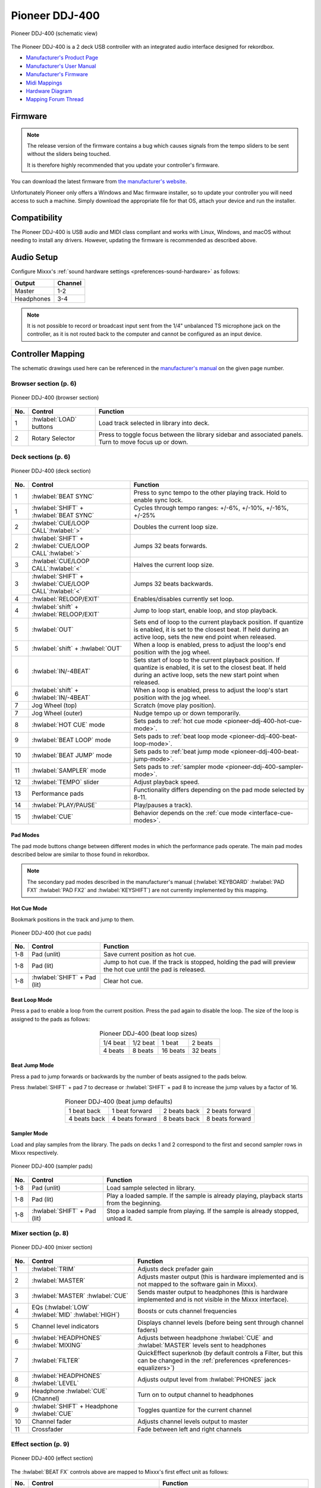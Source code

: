 Pioneer DDJ-400
===============

.. sectionauthor::
   jusko <justin.kourie@gmail.com>

.. figure:: ../../_static/controllers/pioneer_ddj_400.svg
   :align: center
   :width: 100%
   :figwidth: 100%
   :alt: Pioneer DDJ-400 (schematic view)
   :figclass: pretty-figures

   Pioneer DDJ-400 (schematic view)

The Pioneer DDJ-400 is a 2 deck USB controller with an integrated audio interface
designed for rekordbox.

- `Manufacturer's Product Page <https://www.pioneerdj.com/en-us/product/controller/ddj-400/black/overview/>`__
- `Manufacturer's User Manual <http://docs.pioneerdj.com/Manuals/DDJ_400_DRI1551A_manual/>`__
- `Manufacturer's Firmware <https://www.pioneerdj.com/en/support/software/controller/ddj-400/>`__
- `Midi Mappings <https://www.pioneerdj.com/-/media/pioneerdj/software-info/controller/ddj-400/ddj-400_midi_message_list_e1.pdf>`__
- `Hardware Diagram <https://www.pioneerdj.com/-/media/pioneerdj/software-info/controller/ddj-400/ddj-400_hardwarediagram_rekordboxdj_e1.pdf?la=en-us>`__
- `Mapping Forum Thread <https://mixxx.discourse.group/t/pioneer-ddj-400/17476>`__

.. versionadded:: 2.3.0

Firmware
--------

.. note:: The release version of the firmware contains a bug which causes
          signals from the tempo sliders to be sent without the sliders being
          touched.

          It is therefore highly recommended that you update your controller's
          firmware.

You can download the latest firmware from
`the manufacturer's website <https://www.pioneerdj.com/en/support/software/controller/ddj-400/>`__.

Unfortunately Pioneer only offers a Windows and Mac firmware installer, so to
update your controller you will need access to such a machine. Simply download
the appropriate file for that OS, attach your device and run the installer.

Compatibility
-----------------

The Pioneer DDJ-400 is USB audio and MIDI class compliant and works
with Linux, Windows, and macOS without needing to install any drivers.
However, updating the firmware is recommended as described above.

Audio Setup
-----------

Configure Mixxx's :ref:`sound hardware settings <preferences-sound-hardware>` as follows:

============ ========
Output       Channel
============ ========
Master       1-2
Headphones   3-4
============ ========

.. note:: It is not possible to record or broadcast input sent from the 1/4" unbalanced
          TS microphone jack on the controller, as it is not routed back to the computer
          and cannot be configured as an input device.

Controller Mapping
------------------

The schematic drawings used here can be referenced in the
`manufacturer's manual <http://docs.pioneerdj.com/Manuals/DDJ_400_DRI1551A_manual/>`__
on the given page number.

Browser section (p. 6)
~~~~~~~~~~~~~~~~~~~~~~

.. figure:: ../../_static/controllers/pioneer_ddj_400_browser.svg
   :align: center
   :width: 50%
   :figwidth: 100%
   :alt: Pioneer DDJ-400 (browser section)
   :figclass: pretty-figures

   Pioneer DDJ-400 (browser section)

========  ==================================================  ==========================================
No.       Control                                             Function
========  ==================================================  ==========================================
1         :hwlabel:`LOAD` buttons                             Load track selected in library into deck.
2         Rotary Selector                                     Press to toggle focus between the library sidebar and associated panels. Turn to move focus up or down.
========  ==================================================  ==========================================

Deck sections (p. 6)
~~~~~~~~~~~~~~~~~~~~
.. _pioneer-ddj-400-deck-sections:

.. figure:: ../../_static/controllers/pioneer_ddj_400_deck.svg
   :align: center
   :width: 65%
   :figwidth: 100%
   :alt: Pioneer DDJ-400 (deck section)
   :figclass: pretty-figures

   Pioneer DDJ-400 (deck section)

====  =======================================================  ======================================================================
No.   Control                                                  Function
====  =======================================================  ======================================================================
1     :hwlabel:`BEAT SYNC`                                     Press to sync tempo to the other playing track. Hold to enable sync lock.
1     :hwlabel:`SHIFT` + :hwlabel:`BEAT SYNC`                  Cycles through tempo ranges: +/-6%, +/-10%, +/-16%, +/-25%
2     :hwlabel:`CUE/LOOP CALL`:hwlabel:`>`                     Doubles the current loop size.
2     :hwlabel:`SHIFT` + :hwlabel:`CUE/LOOP CALL`:hwlabel:`>`  Jumps 32 beats forwards.
3     :hwlabel:`CUE/LOOP CALL`:hwlabel:`<`                     Halves the current loop size.
3     :hwlabel:`SHIFT` + :hwlabel:`CUE/LOOP CALL`:hwlabel:`<`  Jumps 32 beats backwards.
4     :hwlabel:`RELOOP/EXIT`                                   Enables/disables currently set loop.
4     :hwlabel:`shift` + :hwlabel:`RELOOP/EXIT`                Jump to loop start, enable loop, and stop playback.
5     :hwlabel:`OUT`                                           Sets end of loop to the current playback position.
                                                               If quantize is enabled, it is set to the closest beat.
                                                               If held during an active loop, sets the new end point when released.
5     :hwlabel:`shift` + :hwlabel:`OUT`                        When a loop is enabled, press to adjust the loop's end position with the jog wheel.
6     :hwlabel:`IN/-4BEAT`                                     Sets start of loop to the current playback position. If quantize is enabled, it is set to the closest beat.
                                                               If held during an active loop, sets the new start point when released.
6     :hwlabel:`shift` + :hwlabel:`IN/-4BEAT`                  When a loop is enabled, press to adjust the loop's start position with the jog wheel.
7     Jog Wheel (top)                                          Scratch (move play position).
7     Jog Wheel (outer)                                        Nudge tempo up or down temporarily.
8     :hwlabel:`HOT CUE` mode                                  Sets pads to :ref:`hot cue mode <pioneer-ddj-400-hot-cue-mode>`.
9     :hwlabel:`BEAT LOOP` mode                                Sets pads to :ref:`beat loop mode <pioneer-ddj-400-beat-loop-mode>`.
10    :hwlabel:`BEAT JUMP` mode                                Sets pads to :ref:`beat jump mode <pioneer-ddj-400-beat-jump-mode>`.
11    :hwlabel:`SAMPLER` mode                                  Sets pads to :ref:`sampler mode <pioneer-ddj-400-sampler-mode>`.
12    :hwlabel:`TEMPO` slider                                  Adjust playback speed.
13    Performance pads                                         Functionality differs depending on the pad mode selected by 8-11.
14    :hwlabel:`PLAY/PAUSE`                                    Play/pauses a track).
15    :hwlabel:`CUE`                                           Behavior depends on the :ref:`cue mode <interface-cue-modes>`.
====  =======================================================  ======================================================================

Pad Modes
^^^^^^^^^

The pad mode buttons change between different modes in which the performance pads operate. The main
pad modes described below are similar to those found in rekordbox.

.. note:: The secondary pad modes described in the manufacturer's manual
          (:hwlabel:`KEYBOARD` :hwlabel:`PAD FX1` :hwlabel:`PAD FX2` and
          :hwlabel:`KEYSHIFT`) are not currently implemented by this
          mapping.

Hot Cue Mode
^^^^^^^^^^^^
.. _pioneer-ddj-400-hot-cue-mode:

Bookmark positions in the track and jump to them.

.. figure:: ../../_static/controllers/pioneer_ddj_400_performancepads.svg
   :align: center
   :width: 40%
   :figwidth: 100%
   :alt: Pioneer DDJ-400 (hot cue pads)
   :figclass: pretty-figures

   Pioneer DDJ-400 (hot cue pads)


========  ===============================  ========================================================
No.       Control                          Function
========  ===============================  ========================================================
1-8       Pad (unlit)                      Save current position as hot cue.
1-8       Pad (lit)                        Jump to hot cue. If the track is stopped, holding the
                                           pad will preview the hot cue until the pad is released.
1-8       :hwlabel:`SHIFT` + Pad (lit)     Clear hot cue.
========  ===============================  ========================================================

Beat Loop Mode
^^^^^^^^^^^^^^
.. _pioneer-ddj-400-beat-loop-mode:

Press a pad to enable a loop from the current position. Press the pad again to
disable the loop. The size of the loop is assigned to the pads as follows:

.. figure:: ../../_static/controllers/pioneer_ddj_400_performancepads.svg
   :align: center
   :width: 40%
   :figwidth: 100%
   :alt: Pioneer DDJ-400 (beat loop pads)
   :figclass: pretty-figures

.. table:: Pioneer DDJ-400 (beat loop sizes)
   :align: center

   ============  ============  ============  ============
   1/4 beat      1/2 beat      1 beat        2 beats
   4 beats       8 beats       16 beats      32 beats
   ============  ============  ============  ============

Beat Jump Mode
^^^^^^^^^^^^^^
.. _pioneer-ddj-400-beat-jump-mode:

Press a pad to jump forwards or backwards by the number of beats assigned to the
pads below.

Press :hwlabel:`SHIFT` + pad 7 to decrease or :hwlabel:`SHIFT` + pad 8 to
increase the jump values by a factor of 16.

.. figure:: ../../_static/controllers/pioneer_ddj_400_performancepads.svg
   :align: center
   :width: 40%
   :figwidth: 100%
   :alt: Pioneer DDJ-400 (beat jump pads)
   :figclass: pretty-figures

.. table:: Pioneer DDJ-400 (beat jump defaults)
   :align: center

   =============  ===============  =============  ================
   1 beat back    1 beat forward   2 beats back   2 beats forward
   4 beats back   4 beats forward  8 beats back   8 beats forward
   =============  ===============  =============  ================

Sampler Mode
^^^^^^^^^^^^
.. _pioneer-ddj-400-sampler-mode:

Load and play samples from the library. The pads on decks 1 and 2 correspond to
the first and second sampler rows in Mixxx respectively.

.. figure:: ../../_static/controllers/pioneer_ddj_400_performancepads.svg
   :align: center
   :width: 40%
   :figwidth: 100%
   :alt: Pioneer DDJ-400 (sampler pad)
   :figclass: pretty-figures

   Pioneer DDJ-400 (sampler pads)


========  ===============================  ========================================================
No.       Control                                                          Function
========  ===============================  ========================================================
1-8       Pad (unlit)                      Load sample selected in library.
1-8       Pad (lit)                        Play a loaded sample. If the sample is already playing,
                                           playback starts from the beginning.
1-8       :hwlabel:`SHIFT` + Pad (lit)     Stop a loaded sample from playing. If the sample is
                                           already stopped, unload it.
========  ===============================  ========================================================

Mixer section (p. 8)
~~~~~~~~~~~~~~~~~~~~

.. figure:: ../../_static/controllers/pioneer_ddj_400_mixer.svg
   :align: center
   :width: 65%
   :figwidth: 100%
   :alt: Pioneer DDJ-400 (mixer section)
   :figclass: pretty-figures

   Pioneer DDJ-400 (mixer section)

====  =======================================================  ======================================================================
No.   Control                                                  Function
====  =======================================================  ======================================================================
1     :hwlabel:`TRIM`                                          Adjusts deck prefader gain
2     :hwlabel:`MASTER`                                        Adjusts master output (this is hardware implemented and is not mapped
                                                               to the software gain in Mixxx).
3     :hwlabel:`MASTER` :hwlabel:`CUE`                         Sends master output to headphones (this is hardware implemented and is
                                                               not visible in the Mixxx interface).
4     EQs (:hwlabel:`LOW` :hwlabel:`MID` :hwlabel:`HIGH`)      Boosts or cuts channel frequencies
5     Channel level indicators                                 Displays channel levels (before being sent through channel faders)
6     :hwlabel:`HEADPHONES` :hwlabel:`MIXING`                  Adjusts between headphone :hwlabel:`CUE` and :hwlabel:`MASTER` levels sent to headphones
7     :hwlabel:`FILTER`                                        QuickEffect superknob (by default controls a Filter, but this can be changed in the :ref:`preferences <preferences-equalizers>`)
8     :hwlabel:`HEADPHONES` :hwlabel:`LEVEL`                   Adjusts output level from :hwlabel:`PHONES` jack
9     Headphone :hwlabel:`CUE` (Channel)                       Turn on to output channel to headphones
9     :hwlabel:`SHIFT` + Headphone :hwlabel:`CUE`              Toggles quantize for the current channel
10    Channel fader                                            Adjusts channel levels output to master
11    Crossfader                                               Fade between left and right channels
====  =======================================================  ======================================================================

Effect section (p. 9)
~~~~~~~~~~~~~~~~~~~~~

.. figure:: ../../_static/controllers/pioneer_ddj_400_effects.svg
   :align: center
   :width: 20%
   :figwidth: 100%
   :alt: Pioneer DDJ-400 (effect section)
   :figclass: pretty-figures

   Pioneer DDJ-400 (effect section)

The :hwlabel:`BEAT FX` controls above are mapped to Mixxx's first effect unit as
follows:

====  =======================================================  ======================================================================
No.   Control                                                  Function
====  =======================================================  ======================================================================
1     :hwlabel:`BEAT` :hwlabel:`<`                             Focus effect 1
1     :hwlabel:`SHIFT` + :hwlabel:`BEAT` :hwlabel:`<`          Load previous effect
2     :hwlabel:`BEAT` :hwlabel:`>`                             Focus effect 2
2     :hwlabel:`SHIFT` + :hwlabel:`BEAT` :hwlabel:`>`          Load next effect
3     :hwlabel:`FX SELECT`                                     Focus effect 3
4     Channel select switch                                    Route deck 1, deck 2 or master mix to effect unit 1
5     :hwlabel:`LEVEL/DEPTH`                                   Controls the wet/dry mix knob
5     :hwlabel:`SHIFT` + :hwlabel:`LEVEL/DEPTH`                Controls the metaknob of the currently focused effect
6     :hwlabel:`ON/OFF`                                        Enable/disable the currently focused effect
6     :hwlabel:`SHIFT` + :hwlabel:`ON/OFF`                     Disables all effects in the chain and kills the wet/dry mix
====  =======================================================  ======================================================================

.. note:: Soft takeover is enabled on the :hwlabel:`LEVEL/DEPTH`
          knob to prevent sudden changes to the wet/dry mix or effect metaknob
          when changing between the two.
